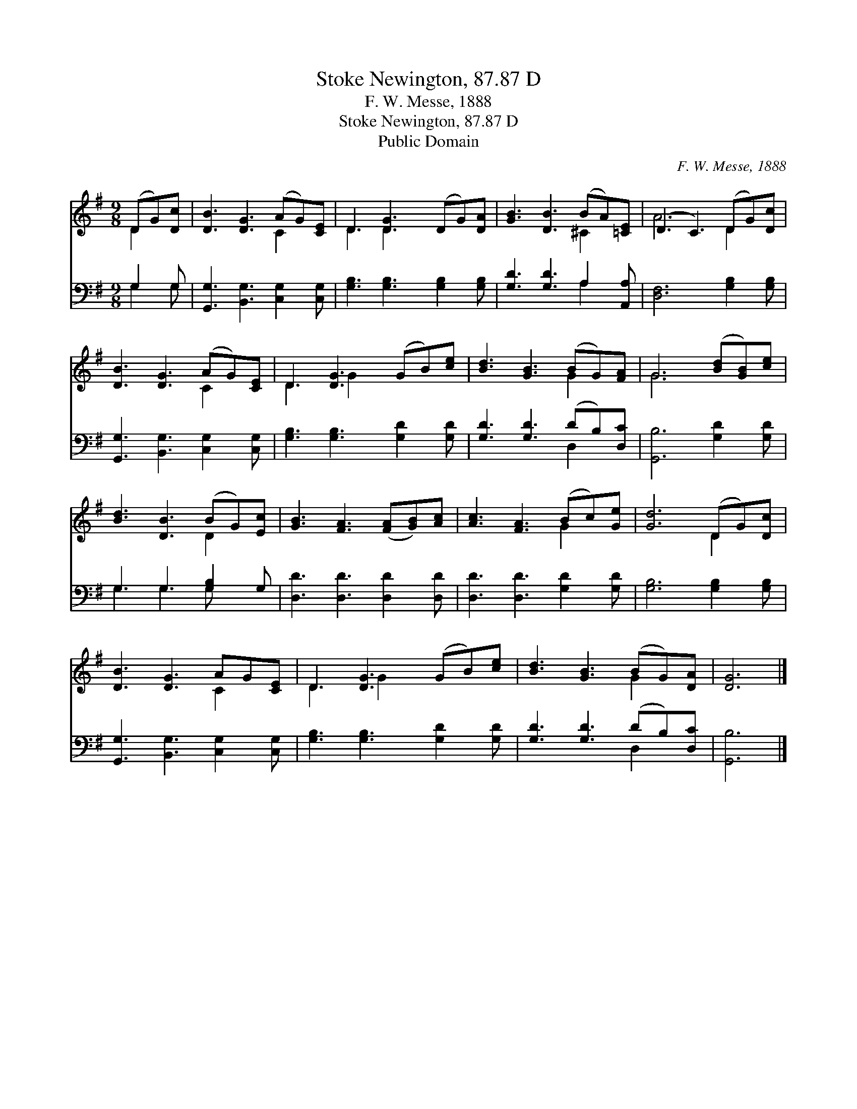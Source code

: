 X:1
T:Stoke Newington, 87.87 D
T:F. W. Messe, 1888
T:Stoke Newington, 87.87 D
T:Public Domain
C:F. W. Messe, 1888
Z:Public Domain
%%score ( 1 2 ) ( 3 4 )
L:1/8
M:9/8
K:G
V:1 treble 
V:2 treble 
V:3 bass 
V:4 bass 
V:1
 (DG)[Dc] | [DB]3 [DG]3 (AG)[CE] | D3 [DG]3 (DG)[DA] | [GB]3 [DB]3 (BA)[=CE] | (D3 C3) (DG)[Dc] | %5
 [DB]3 [DG]3 (AG)[CE] | D3 [DG]3 (GB)[ce] | [Bd]3 [GB]3 (BG)[FA] | G6 ([Bd][GB])[ce] | %9
 [Bd]3 [DB]3 (BG)[Ec] | [GB]3 [FA]3 ([FA][GB])[Ac] | [Ac]3 [FA]3 (Bc)[Ge] | [Gd]6 (DG)[Dc] | %13
 [DB]3 [DG]3 AG[CE] | D3 [DG]3 (GB)[ce] | [Bd]3 [GB]3 (BG)[DA] | [DG]6 |] %17
V:2
 D2 x | x6 C2 x | D3 D2 x4 | x6 ^C2 x | A6 D2 x | x6 C2 x | D3 G2 x4 | x6 G2 x | G6 x3 | x6 D2 x | %10
 x9 | x6 G2 x | x6 D2 x | x6 C2 x | D3 G2 x4 | x6 G2 x | x6 |] %17
V:3
 G,2 G, | [G,,G,]3 [B,,G,]3 [C,G,]2 [C,G,] | [G,B,]3 [G,B,]3 [G,B,]2 [G,B,] | %3
 [G,D]3 [G,D]3 A,2 [A,,A,] | [D,F,]6 [G,B,]2 [G,B,] | [G,,G,]3 [B,,G,]3 [C,G,]2 [C,G,] | %6
 [G,B,]3 [G,B,]3 [G,D]2 [G,D] | [G,D]3 [G,D]3 (DB,)[D,C] | [G,,B,]6 [G,D]2 [G,D] | %9
 G,3 G,3 [G,B,]2 G, | [D,D]3 [D,D]3 [D,D]2 [D,D] | [D,D]3 [D,D]3 [G,D]2 [G,D] | %12
 [G,B,]6 [G,B,]2 [G,B,] | [G,,G,]3 [B,,G,]3 [C,G,]2 [C,G,] | [G,B,]3 [G,B,]3 [G,D]2 [G,D] | %15
 [G,D]3 [G,D]3 (DB,)[D,C] | [G,,B,]6 |] %17
V:4
 G,2 G, | x9 | x9 | x6 A,2 x | x9 | x9 | x9 | x6 D,2 x | x9 | G,3 G,3 G, x2 | x9 | x9 | x9 | x9 | %14
 x9 | x6 D,2 x | x6 |] %17

